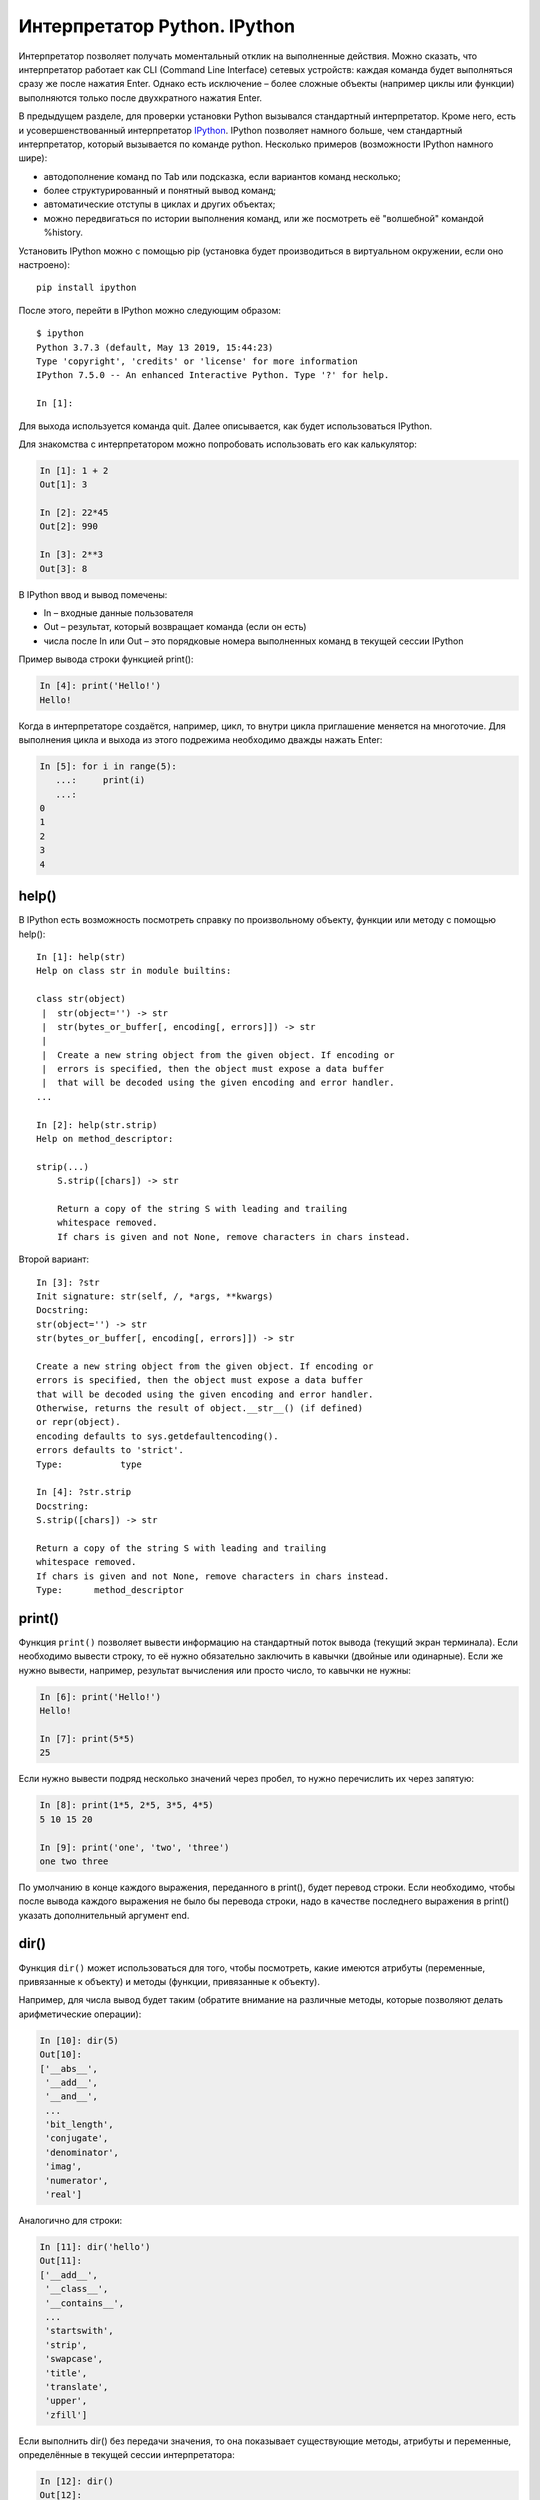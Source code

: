 Интерпретатор Python. IPython
~~~~~~~~~~~~~~~~~~~~~~~~~~~~~

Интерпретатор позволяет получать моментальный отклик на выполненные
действия. Можно сказать, что интерпретатор работает как CLI (Command
Line Interface) сетевых устройств: каждая команда будет выполняться
сразу же после нажатия Enter. Однако есть исключение – более сложные
объекты (например циклы или функции) выполняются только после
двухкратного нажатия Enter.

В предыдущем разделе, для проверки установки
Python вызывался стандартный интерпретатор. Кроме него, есть и
усовершенствованный интерпретатор 
`IPython <http://ipython.readthedocs.io/en/stable/index.html>`__.
IPython позволяет намного больше, чем стандартный
интерпретатор, который вызывается по команде python. Несколько примеров
(возможности IPython намного шире):

-  автодополнение команд по Tab или подсказка, если вариантов команд
   несколько;
-  более структурированный и понятный вывод команд;
-  автоматические отступы в циклах и других объектах;
-  можно передвигаться по истории выполнения команд, или же посмотреть
   её "волшебной" командой %history.

Установить IPython можно с помощью pip (установка будет производиться в
виртуальном окружении, если оно настроено):

::

    pip install ipython

После этого, перейти в IPython можно следующим образом:

::

    $ ipython
    Python 3.7.3 (default, May 13 2019, 15:44:23)
    Type 'copyright', 'credits' or 'license' for more information
    IPython 7.5.0 -- An enhanced Interactive Python. Type '?' for help.

    In [1]:

Для выхода используется команда quit. Далее описывается, как будет
использоваться IPython.

Для знакомства с интерпретатором можно попробовать использовать его как
калькулятор:

.. code:: python

    In [1]: 1 + 2
    Out[1]: 3

    In [2]: 22*45
    Out[2]: 990

    In [3]: 2**3
    Out[3]: 8

В IPython ввод и вывод помечены:

-  In – входные данные пользователя
-  Out – результат, который возвращает команда (если он есть)
-  числа после In или Out – это порядковые номера выполненных команд в
   текущей сессии IPython

Пример вывода строки функцией print():

.. code:: python

    In [4]: print('Hello!')
    Hello!

Когда в интерпретаторе создаётся, например, цикл, то внутри цикла
приглашение меняется на многоточие. Для выполнения цикла и выхода из
этого подрежима необходимо дважды нажать Enter:

.. code:: python

    In [5]: for i in range(5):
       ...:     print(i)
       ...:     
    0
    1
    2
    3
    4

help()
^^^^^^

В IPython есть возможность посмотреть справку по произвольному объекту,
функции или методу с помощью help():

::

    In [1]: help(str)
    Help on class str in module builtins:
     
    class str(object)
     |  str(object='') -> str
     |  str(bytes_or_buffer[, encoding[, errors]]) -> str
     |
     |  Create a new string object from the given object. If encoding or
     |  errors is specified, then the object must expose a data buffer
     |  that will be decoded using the given encoding and error handler.
    ...
     
    In [2]: help(str.strip)
    Help on method_descriptor:
     
    strip(...)
        S.strip([chars]) -> str
     
        Return a copy of the string S with leading and trailing
        whitespace removed.
        If chars is given and not None, remove characters in chars instead.

Второй вариант:

::

    In [3]: ?str
    Init signature: str(self, /, *args, **kwargs)
    Docstring:
    str(object='') -> str
    str(bytes_or_buffer[, encoding[, errors]]) -> str
     
    Create a new string object from the given object. If encoding or
    errors is specified, then the object must expose a data buffer
    that will be decoded using the given encoding and error handler.
    Otherwise, returns the result of object.__str__() (if defined)
    or repr(object).
    encoding defaults to sys.getdefaultencoding().
    errors defaults to 'strict'.
    Type:           type
     
    In [4]: ?str.strip
    Docstring:
    S.strip([chars]) -> str
     
    Return a copy of the string S with leading and trailing
    whitespace removed.
    If chars is given and not None, remove characters in chars instead.
    Type:      method_descriptor

print()
^^^^^^^

Функция ``print()`` позволяет вывести информацию на стандартный поток вывода
(текущий экран терминала). Если необходимо вывести строку, то её нужно
обязательно заключить в кавычки (двойные или одинарные). Если же нужно
вывести, например, результат вычисления или просто число, то кавычки не
нужны:

.. code:: python

    In [6]: print('Hello!')
    Hello!

    In [7]: print(5*5)
    25

Если нужно вывести подряд несколько значений через пробел, то нужно
перечислить их через запятую:

.. code:: python

    In [8]: print(1*5, 2*5, 3*5, 4*5)
    5 10 15 20

    In [9]: print('one', 'two', 'three')
    one two three

По умолчанию в конце каждого выражения, переданного в print(), будет
перевод строки. Если необходимо, чтобы после вывода каждого выражения не
было бы перевода строки, надо в качестве последнего выражения в print()
указать дополнительный аргумент end.

.. seealso:: Дополнительные параметры `функции print <https://pyneng.readthedocs.io/ru/latest/book/10_useful_functions/print.html>`__

dir()
^^^^^

Функция ``dir()`` может использоваться для того, чтобы посмотреть, какие имеются
атрибуты (переменные, привязанные к объекту) и методы (функции,
привязанные к объекту).

Например, для числа вывод будет таким (обратите внимание на различные
методы, которые позволяют делать арифметические операции):

.. code:: python

    In [10]: dir(5)
    Out[10]: 
    ['__abs__',
     '__add__',
     '__and__',
     ...
     'bit_length',
     'conjugate',
     'denominator',
     'imag',
     'numerator',
     'real']

Аналогично для строки:

.. code:: python

    In [11]: dir('hello')
    Out[11]: 
    ['__add__',
     '__class__',
     '__contains__',
     ...
     'startswith',
     'strip',
     'swapcase',
     'title',
     'translate',
     'upper',
     'zfill']

Если выполнить dir() без передачи значения, то она показывает
существующие методы, атрибуты и переменные, определённые в текущей
сессии интерпретатора:

.. code:: python

    In [12]: dir()
    Out[12]: 
    [ '__builtin__',
     '__builtins__',
     '__doc__',
     '__name__',
     '_dh',
     ...
     '_oh',
     '_sh',
     'exit',
     'get_ipython',
     'i',
     'quit']

Например, после создания переменной a и test():

.. code:: python

    In [13]: a = 'hello'

    In [14]: def test():
       ....:     print('test')
       ....:     

    In [15]: dir()
    Out[15]: 
     ...
     'a',
     'exit',
     'get_ipython',
     'i',
     'quit',
     'test']

